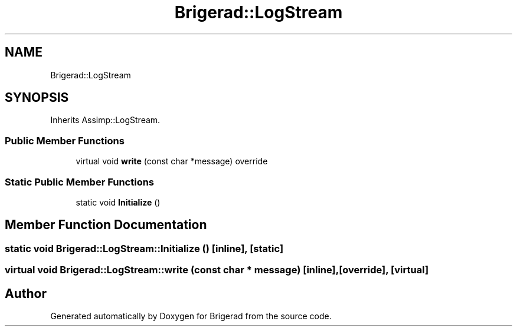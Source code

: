 .TH "Brigerad::LogStream" 3 "Sun Feb 7 2021" "Version 0.2" "Brigerad" \" -*- nroff -*-
.ad l
.nh
.SH NAME
Brigerad::LogStream
.SH SYNOPSIS
.br
.PP
.PP
Inherits Assimp::LogStream\&.
.SS "Public Member Functions"

.in +1c
.ti -1c
.RI "virtual void \fBwrite\fP (const char *message) override"
.br
.in -1c
.SS "Static Public Member Functions"

.in +1c
.ti -1c
.RI "static void \fBInitialize\fP ()"
.br
.in -1c
.SH "Member Function Documentation"
.PP 
.SS "static void Brigerad::LogStream::Initialize ()\fC [inline]\fP, \fC [static]\fP"

.SS "virtual void Brigerad::LogStream::write (const char * message)\fC [inline]\fP, \fC [override]\fP, \fC [virtual]\fP"


.SH "Author"
.PP 
Generated automatically by Doxygen for Brigerad from the source code\&.
